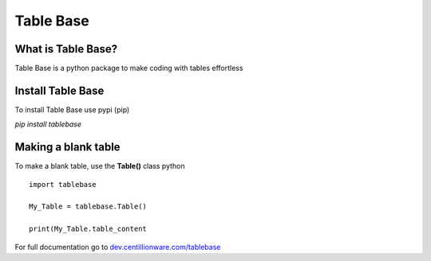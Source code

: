 Table Base
=============

What is Table Base?
------------------------

Table Base is a python package to make coding with tables 
effortless

Install Table Base
-------------------------

To install Table Base use pypi (pip)

`pip install tablebase`

Making a blank table
------------------------

To make a blank table, use the **Table()** class
python
::
    import tablebase

    My_Table = tablebase.Table()

    print(My_Table.table_content


For full documentation go to
`dev.centillionware.com/tablebase <https://dev.centillionware.com/tablebase>`_

